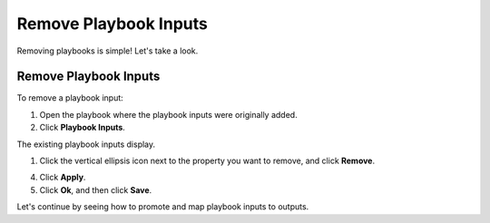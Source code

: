 Remove Playbook Inputs
======================

Removing playbooks is simple! Let's take a look.

.. _remove-playbook-inputs-1:

Remove Playbook Inputs
----------------------

To remove a playbook input:

#. Open the playbook where the playbook inputs were originally added.

#. Click **Playbook Inputs**.

| The existing playbook inputs display.
| |image1|

#. Click the vertical ellipsis icon next to the property you want to
   remove, and click **Remove**.

4. Click **Apply**.

5. Click **Ok**, and then click **Save**.

Let's continue by seeing how to promote and map playbook inputs to
outputs.

.. |image1| image:: ../../Resources/Images/windows-string-playbook-input.png
